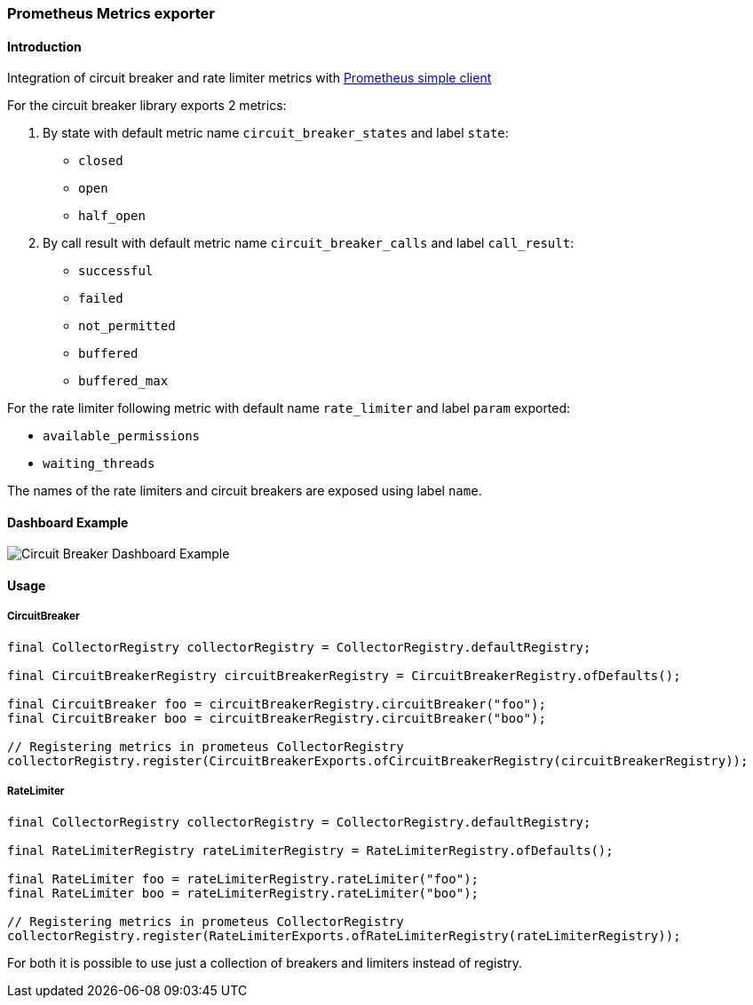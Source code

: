 === Prometheus Metrics exporter

==== Introduction

Integration of circuit breaker and rate limiter metrics with
https://github.com/prometheus/client_java[Prometheus simple client]

For the circuit breaker library exports 2 metrics:

1. By state with default metric name `circuit_breaker_states` and label `state`:

    - `closed`
    - `open`
    - `half_open`

2. By call result with default metric name `circuit_breaker_calls` and label `call_result`:

    - `successful`
    - `failed`
    - `not_permitted`
    - `buffered`
    - `buffered_max`

For the rate limiter following metric with default name `rate_limiter` and label `param` exported:

- `available_permissions`
- `waiting_threads`

The names of the rate limiters and circuit breakers are exposed using label `name`.

==== Dashboard Example

image::images/prometheus-dashboard.png[Circuit Breaker Dashboard Example]

==== Usage

===== CircuitBreaker

[source,java]
--
final CollectorRegistry collectorRegistry = CollectorRegistry.defaultRegistry;

final CircuitBreakerRegistry circuitBreakerRegistry = CircuitBreakerRegistry.ofDefaults();

final CircuitBreaker foo = circuitBreakerRegistry.circuitBreaker("foo");
final CircuitBreaker boo = circuitBreakerRegistry.circuitBreaker("boo");

// Registering metrics in prometeus CollectorRegistry
collectorRegistry.register(CircuitBreakerExports.ofCircuitBreakerRegistry(circuitBreakerRegistry));
--

===== RateLimiter

[source,java]
--
final CollectorRegistry collectorRegistry = CollectorRegistry.defaultRegistry;

final RateLimiterRegistry rateLimiterRegistry = RateLimiterRegistry.ofDefaults();

final RateLimiter foo = rateLimiterRegistry.rateLimiter("foo");
final RateLimiter boo = rateLimiterRegistry.rateLimiter("boo");

// Registering metrics in prometeus CollectorRegistry
collectorRegistry.register(RateLimiterExports.ofRateLimiterRegistry(rateLimiterRegistry));
--

For both it is possible to use just a collection of breakers and limiters instead of registry.